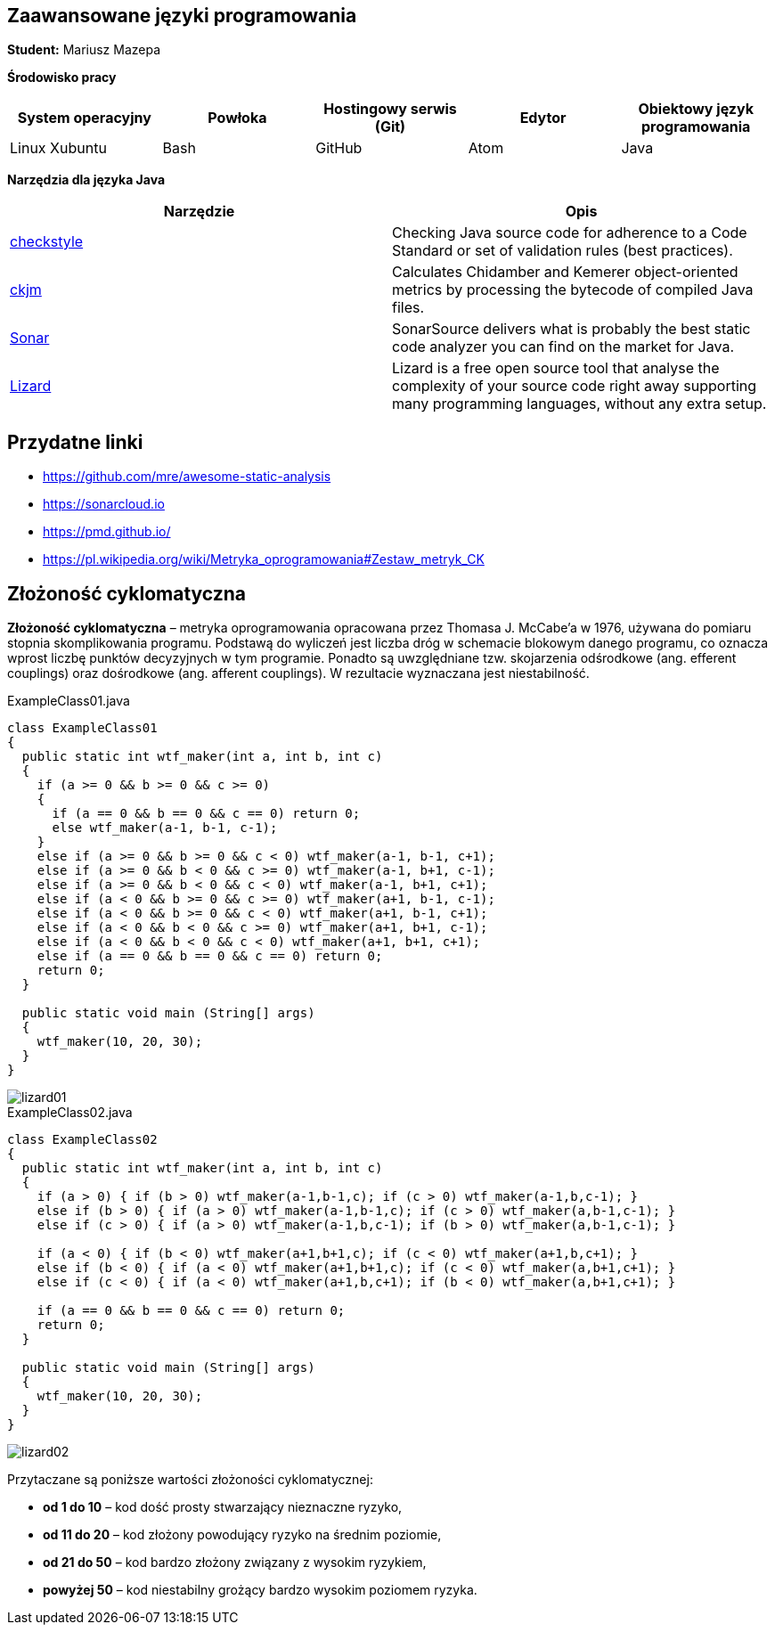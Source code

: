 Zaawansowane języki programowania
---------------------------------

*Student:* Mariusz Mazepa

*Środowisko pracy*

[options="header"]
|===============================================================================================
| System operacyjny | Powłoka | Hostingowy serwis (Git) | Edytor | Obiektowy język programowania
| Linux Xubuntu     | Bash    | GitHub                  | Atom   | Java
|===============================================================================================

*Narzędzia dla języka Java*

[options="header"]
|==============================================================================================================================================================================================================
| Narzędzie                                      | Opis
| http://checkstyle.sourceforge.net/[checkstyle] | Checking Java source code for adherence to a Code Standard or set of validation rules (best practices).
| https://www.spinellis.gr/sw/ckjm/[ckjm]        | Calculates Chidamber and Kemerer object-oriented metrics by processing the bytecode of compiled Java files.
| https://www.sonarsource.com/[Sonar]            | SonarSource delivers what is probably the best static code analyzer you can find on the market for Java.
| http://www.lizard.ws/[Lizard]                  | Lizard is a free open source tool that analyse the complexity of your source code right away supporting many programming languages, without any extra setup.
|==============================================================================================================================================================================================================

Przydatne linki
---------------

* https://github.com/mre/awesome-static-analysis
* https://sonarcloud.io
* https://pmd.github.io/
* https://pl.wikipedia.org/wiki/Metryka_oprogramowania#Zestaw_metryk_CK

Złożoność cyklomatyczna
-----------------------

*Złożoność cyklomatyczna* – metryka oprogramowania opracowana przez
Thomasa J. McCabe'a w 1976, używana do pomiaru stopnia skomplikowania
programu. Podstawą do wyliczeń jest liczba dróg w schemacie blokowym
danego programu, co oznacza wprost liczbę punktów decyzyjnych w tym
programie. Ponadto są uwzględniane tzw. skojarzenia odśrodkowe
(ang. efferent couplings) oraz dośrodkowe (ang. afferent couplings).
W rezultacie wyznaczana jest niestabilność.

.ExampleClass01.java
[source,java]
-----------------
class ExampleClass01
{
  public static int wtf_maker(int a, int b, int c)
  {
    if (a >= 0 && b >= 0 && c >= 0)
    {
      if (a == 0 && b == 0 && c == 0) return 0;
      else wtf_maker(a-1, b-1, c-1);
    }
    else if (a >= 0 && b >= 0 && c < 0) wtf_maker(a-1, b-1, c+1);
    else if (a >= 0 && b < 0 && c >= 0) wtf_maker(a-1, b+1, c-1);
    else if (a >= 0 && b < 0 && c < 0) wtf_maker(a-1, b+1, c+1);
    else if (a < 0 && b >= 0 && c >= 0) wtf_maker(a+1, b-1, c-1);
    else if (a < 0 && b >= 0 && c < 0) wtf_maker(a+1, b-1, c+1);
    else if (a < 0 && b < 0 && c >= 0) wtf_maker(a+1, b+1, c-1);
    else if (a < 0 && b < 0 && c < 0) wtf_maker(a+1, b+1, c+1);
    else if (a == 0 && b == 0 && c == 0) return 0;
    return 0;
  }

  public static void main (String[] args)
  {
    wtf_maker(10, 20, 30);
  }
}
-----------------

image::screenshots/lizard01.png[]

.ExampleClass02.java
[source,java]
-----------------
class ExampleClass02
{
  public static int wtf_maker(int a, int b, int c)
  {
    if (a > 0) { if (b > 0) wtf_maker(a-1,b-1,c); if (c > 0) wtf_maker(a-1,b,c-1); }
    else if (b > 0) { if (a > 0) wtf_maker(a-1,b-1,c); if (c > 0) wtf_maker(a,b-1,c-1); }
    else if (c > 0) { if (a > 0) wtf_maker(a-1,b,c-1); if (b > 0) wtf_maker(a,b-1,c-1); }

    if (a < 0) { if (b < 0) wtf_maker(a+1,b+1,c); if (c < 0) wtf_maker(a+1,b,c+1); }
    else if (b < 0) { if (a < 0) wtf_maker(a+1,b+1,c); if (c < 0) wtf_maker(a,b+1,c+1); }
    else if (c < 0) { if (a < 0) wtf_maker(a+1,b,c+1); if (b < 0) wtf_maker(a,b+1,c+1); }

    if (a == 0 && b == 0 && c == 0) return 0;
    return 0;
  }

  public static void main (String[] args)
  {
    wtf_maker(10, 20, 30);
  }
}
-----------------

image::screenshots/lizard02.png[]

Przytaczane są poniższe wartości złożoności cyklomatycznej:

* *od 1 do 10* – kod dość prosty stwarzający nieznaczne ryzyko,
* *od 11 do 20* – kod złożony powodujący ryzyko na średnim poziomie,
* *od 21 do 50* – kod bardzo złożony związany z wysokim ryzykiem,
* *powyżej 50* – kod niestabilny grożący bardzo wysokim poziomem ryzyka.
